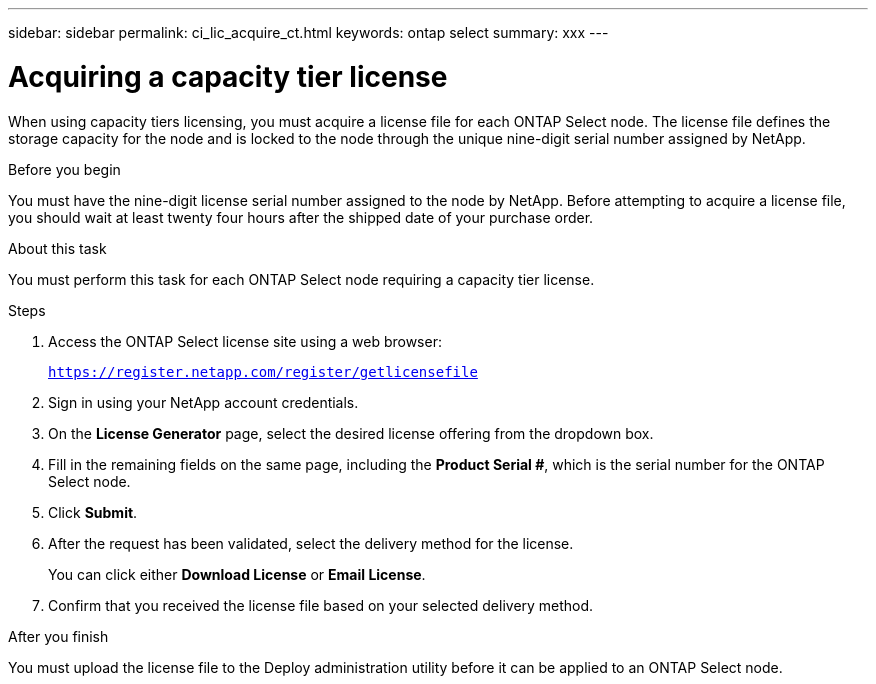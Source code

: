 ---
sidebar: sidebar
permalink: ci_lic_acquire_ct.html
keywords: ontap select
summary: xxx
---

= Acquiring a capacity tier license
:hardbreaks:
:nofooter:
:icons: font
:linkattrs:
:imagesdir: ./media/

[.lead]
When using capacity tiers licensing, you must acquire a license file for each ONTAP Select node. The license file defines the storage capacity for the node and is locked to the node through the unique nine-digit serial number assigned by NetApp.

.Before you begin
You must have the nine-digit license serial number assigned to the node by NetApp. Before attempting to acquire a license file, you should wait at least twenty four hours after the shipped date of your purchase order.

.About this task
You must perform this task for each ONTAP Select node requiring a capacity tier license.

.Steps

. Access the ONTAP Select license site using a web browser:
+
`https://register.netapp.com/register/getlicensefile`

. Sign in using your NetApp account credentials.

. On the *License Generator* page, select the desired license offering from the dropdown box.

. Fill in the remaining fields on the same page, including the *Product Serial #*, which is the serial number for the ONTAP Select node.

. Click *Submit*.

. After the request has been validated, select the delivery method for the license.
+
You can click either *Download License* or *Email License*.

. Confirm that you received the license file based on your selected delivery method.

.After you finish
You must upload the license file to the Deploy administration utility before it can be applied to an ONTAP Select node.
